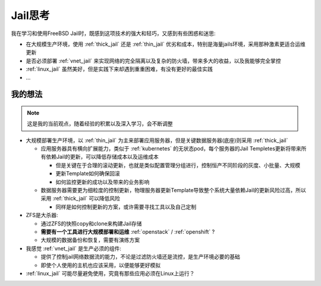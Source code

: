 .. _jail_think:

==================
Jail思考
==================

我在学习和使用FreeBSD Jail时，既感到这项技术的强大和轻巧，又感到有些困惑和迷思:

- 在大规模生产环境，使用 :ref:`thick_jail` 还是 :ref:`thin_jail` 优劣和成本，特别是海量jails环境，采用那种激素更适合运维更新
- 是否必须部署 :ref:`vnet_jail` 来实现网络的完全隔离以及复杂的防火墙，带来多大的收益，以及我能够完全掌控
- :ref:`linux_jail` 虽然美好，但是实践下来却遇到重重困难，有没有更好的最佳实践
- ...

我的想法
==========

.. note::

   这是我的当前观点，随着经验的积累以及深入学习，会不断调整

- 大规模部署生产环境，以 :ref:`thin_jail` 为主来部署应用服务器，但是关键数据服务器(底座)则采用 :ref:`thick_jail`

  - 应用服务器具有横向扩展能力，类似于 :ref:`kubernetes` 的无状态pod，每个服务器的Jail Templetes更新将带来所有依赖Jail的更新，可以降低存储成本以及运维成本
  
    - 但是关键在于合理的滚动更新，也就是类似配置管理分组进行，控制恒产不同阶段的灰度、小批量、大规模
    - 更新Template如何确保回滚
    - 如何监控更新的成功以及带来的业务影响

  - 数据服务器需要更为细粒度的控制更新，物理服务器更新Template导致整个系统大量依赖Jail的更新风险过高，所以采用 :ref:`thick_jail` 可以降低风险

    - 同样是如何控制更新的方案，或许需要寻找工具以及自己定制

- ZFS是大杀器:

  - 通过ZFS的快照copy和clone来构建Jail存储
  - **需要有一个工具进行大规模部署和运维** :ref:`openstack` / :ref:`openshift` ?
  - 大规模的数据备份和恢复，需要有演练方案

- 我感觉 :ref:`vnet_jail` 是生产必须的组件:

  - 提供了控制jail网络数据流的能力，不论是过滤防火墙还是流控，是生产环境必要的基础
  - 即使个人使用的主机也应该采用，以便能够更好模拟

- :ref:`linux_jail` 可能尽量避免使用，究竟有那些应用必须在Linux上运行？
